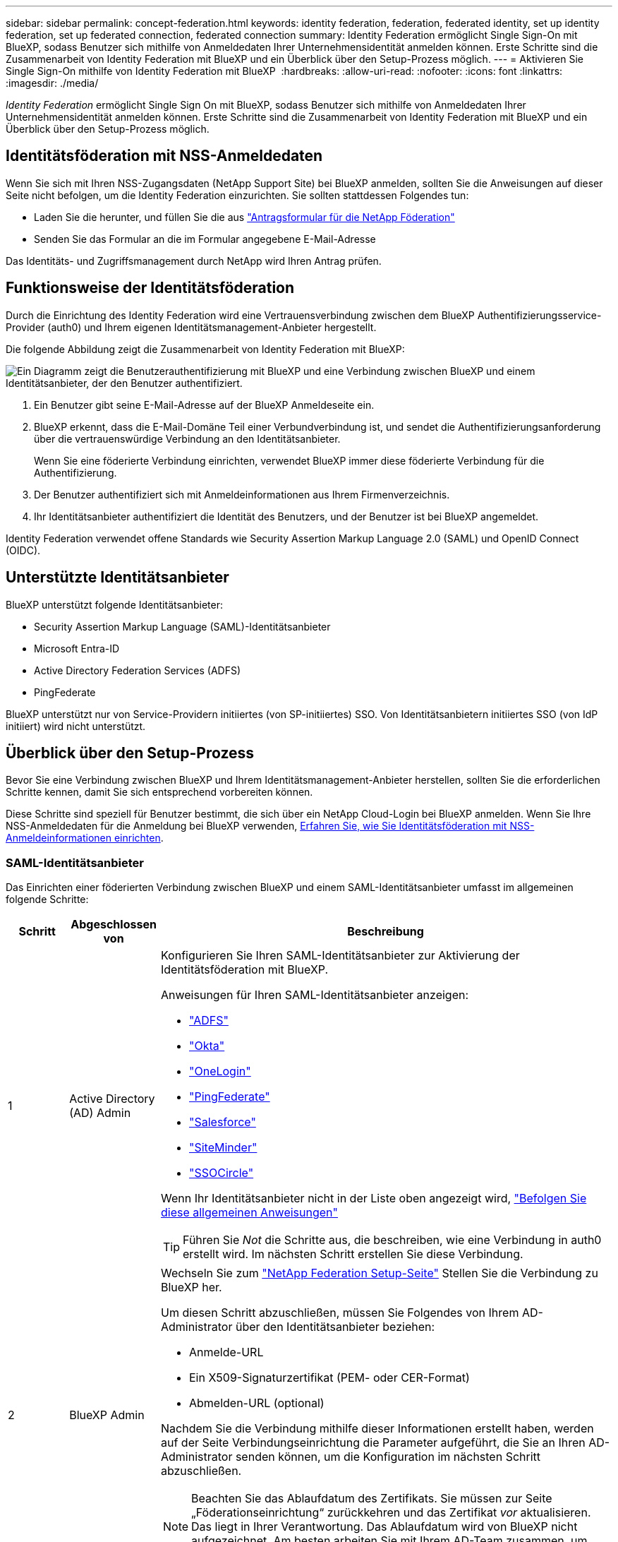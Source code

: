---
sidebar: sidebar 
permalink: concept-federation.html 
keywords: identity federation, federation, federated identity, set up identity federation, set up federated connection, federated connection 
summary: Identity Federation ermöglicht Single Sign-On mit BlueXP, sodass Benutzer sich mithilfe von Anmeldedaten Ihrer Unternehmensidentität anmelden können. Erste Schritte sind die Zusammenarbeit von Identity Federation mit BlueXP und ein Überblick über den Setup-Prozess möglich. 
---
= Aktivieren Sie Single Sign-On mithilfe von Identity Federation mit BlueXP 
:hardbreaks:
:allow-uri-read: 
:nofooter: 
:icons: font
:linkattrs: 
:imagesdir: ./media/


[role="lead"]
_Identity Federation_ ermöglicht Single Sign On mit BlueXP, sodass Benutzer sich mithilfe von Anmeldedaten Ihrer Unternehmensidentität anmelden können. Erste Schritte sind die Zusammenarbeit von Identity Federation mit BlueXP und ein Überblick über den Setup-Prozess möglich.



== Identitätsföderation mit NSS-Anmeldedaten

Wenn Sie sich mit Ihren NSS-Zugangsdaten (NetApp Support Site) bei BlueXP anmelden, sollten Sie die Anweisungen auf dieser Seite nicht befolgen, um die Identity Federation einzurichten. Sie sollten stattdessen Folgendes tun:

* Laden Sie die herunter, und füllen Sie die aus https://kb.netapp.com/@api/deki/files/98382/NetApp-B2C-Federation-Request-Form-April-2022.docx?revision=1["Antragsformular für die NetApp Föderation"^]
* Senden Sie das Formular an die im Formular angegebene E-Mail-Adresse


Das Identitäts- und Zugriffsmanagement durch NetApp wird Ihren Antrag prüfen.



== Funktionsweise der Identitätsföderation

Durch die Einrichtung des Identity Federation wird eine Vertrauensverbindung zwischen dem BlueXP Authentifizierungsservice-Provider (auth0) und Ihrem eigenen Identitätsmanagement-Anbieter hergestellt.

Die folgende Abbildung zeigt die Zusammenarbeit von Identity Federation mit BlueXP:

image:diagram-identity-federation.png["Ein Diagramm zeigt die Benutzerauthentifizierung mit BlueXP und eine Verbindung zwischen BlueXP und einem Identitätsanbieter, der den Benutzer authentifiziert."]

. Ein Benutzer gibt seine E-Mail-Adresse auf der BlueXP Anmeldeseite ein.
. BlueXP erkennt, dass die E-Mail-Domäne Teil einer Verbundverbindung ist, und sendet die Authentifizierungsanforderung über die vertrauenswürdige Verbindung an den Identitätsanbieter.
+
Wenn Sie eine föderierte Verbindung einrichten, verwendet BlueXP immer diese föderierte Verbindung für die Authentifizierung.

. Der Benutzer authentifiziert sich mit Anmeldeinformationen aus Ihrem Firmenverzeichnis.
. Ihr Identitätsanbieter authentifiziert die Identität des Benutzers, und der Benutzer ist bei BlueXP angemeldet.


Identity Federation verwendet offene Standards wie Security Assertion Markup Language 2.0 (SAML) und OpenID Connect (OIDC).



== Unterstützte Identitätsanbieter

BlueXP unterstützt folgende Identitätsanbieter:

* Security Assertion Markup Language (SAML)-Identitätsanbieter
* Microsoft Entra-ID
* Active Directory Federation Services (ADFS)
* PingFederate


BlueXP unterstützt nur von Service-Providern initiiertes (von SP-initiiertes) SSO. Von Identitätsanbietern initiiertes SSO (von IdP initiiert) wird nicht unterstützt.



== Überblick über den Setup-Prozess

Bevor Sie eine Verbindung zwischen BlueXP und Ihrem Identitätsmanagement-Anbieter herstellen, sollten Sie die erforderlichen Schritte kennen, damit Sie sich entsprechend vorbereiten können.

Diese Schritte sind speziell für Benutzer bestimmt, die sich über ein NetApp Cloud-Login bei BlueXP anmelden. Wenn Sie Ihre NSS-Anmeldedaten für die Anmeldung bei BlueXP verwenden, <<Identitätsföderation mit NSS-Anmeldedaten,Erfahren Sie, wie Sie Identitätsföderation mit NSS-Anmeldeinformationen einrichten>>.



=== SAML-Identitätsanbieter

Das Einrichten einer föderierten Verbindung zwischen BlueXP und einem SAML-Identitätsanbieter umfasst im allgemeinen folgende Schritte:

[cols="10,15,75"]
|===
| Schritt | Abgeschlossen von | Beschreibung 


| 1 | Active Directory (AD) Admin  a| 
Konfigurieren Sie Ihren SAML-Identitätsanbieter zur Aktivierung der Identitätsföderation mit BlueXP.

Anweisungen für Ihren SAML-Identitätsanbieter anzeigen:

* https://auth0.com/docs/authenticate/protocols/saml/saml-sso-integrations/configure-auth0-saml-service-provider/configure-adfs-saml-connections["ADFS"^]
* https://auth0.com/docs/authenticate/protocols/saml/saml-sso-integrations/configure-auth0-saml-service-provider/configure-okta-as-saml-identity-provider["Okta"^]
* https://auth0.com/docs/authenticate/protocols/saml/saml-sso-integrations/configure-auth0-saml-service-provider/configure-onelogin-as-saml-identity-provider["OneLogin"^]
* https://auth0.com/docs/authenticate/protocols/saml/saml-sso-integrations/configure-auth0-saml-service-provider/configure-pingfederate-as-saml-identity-provider["PingFederate"^]
* https://auth0.com/docs/authenticate/protocols/saml/saml-sso-integrations/configure-auth0-saml-service-provider/configure-salesforce-as-saml-identity-provider["Salesforce"^]
* https://auth0.com/docs/authenticate/protocols/saml/saml-sso-integrations/configure-auth0-saml-service-provider/configure-siteminder-as-saml-identity-provider["SiteMinder"^]
* https://auth0.com/docs/authenticate/protocols/saml/saml-sso-integrations/configure-auth0-saml-service-provider/configure-ssocircle-as-saml-identity-provider["SSOCircle"^]


Wenn Ihr Identitätsanbieter nicht in der Liste oben angezeigt wird, https://auth0.com/docs/authenticate/protocols/saml/saml-sso-integrations/configure-auth0-saml-service-provider["Befolgen Sie diese allgemeinen Anweisungen"^]


TIP: Führen Sie _Not_ die Schritte aus, die beschreiben, wie eine Verbindung in auth0 erstellt wird. Im nächsten Schritt erstellen Sie diese Verbindung.



| 2 | BlueXP Admin  a| 
Wechseln Sie zum https://services.cloud.netapp.com/federation-setup["NetApp Federation Setup-Seite"^] Stellen Sie die Verbindung zu BlueXP her.

Um diesen Schritt abzuschließen, müssen Sie Folgendes von Ihrem AD-Administrator über den Identitätsanbieter beziehen:

* Anmelde-URL
* Ein X509-Signaturzertifikat (PEM- oder CER-Format)
* Abmelden-URL (optional)


Nachdem Sie die Verbindung mithilfe dieser Informationen erstellt haben, werden auf der Seite Verbindungseinrichtung die Parameter aufgeführt, die Sie an Ihren AD-Administrator senden können, um die Konfiguration im nächsten Schritt abzuschließen.


NOTE: Beachten Sie das Ablaufdatum des Zertifikats. Sie müssen zur Seite „Föderationseinrichtung“ zurückkehren und das Zertifikat _vor_ aktualisieren. Das liegt in Ihrer Verantwortung. Das Ablaufdatum wird von BlueXP nicht aufgezeichnet. Am besten arbeiten Sie mit Ihrem AD-Team zusammen, um rechtzeitig benachrichtigt zu werden.



| 3 | AD Admin | Führen Sie die Konfiguration auf dem Identitätsanbieter mit den Parametern aus, die nach Abschluss von Schritt 2 auf der Seite „Einrichtung der Föderation“ angezeigt werden. 


| 4 | BlueXP Admin | Testen und aktivieren Sie die Verbindung vom https://services.cloud.netapp.com/federation-setup["NetApp Federation Setup-Seite"^]

Beachten Sie, dass die Seite zwischen dem Testen der Verbindung und dem Aktivieren der Verbindung aktualisiert wird. 
|===


=== Microsoft Entra-ID

Das Einrichten einer föderierten Verbindung zwischen BlueXP und der Microsoft Entra ID umfasst im allgemeinen die folgenden Schritte:

[cols="10,15,75"]
|===
| Schritt | Abgeschlossen von | Beschreibung 


| 1 | AD Admin  a| 
Konfigurieren Sie die Microsoft Entra ID zur Aktivierung der Identitätsföderation mit BlueXP.

https://auth0.com/docs/authenticate/identity-providers/enterprise-identity-providers/azure-active-directory/v2["Anweisungen zur Registrierung der Anwendung mit Microsoft Entra ID anzeigen"^]


TIP: Führen Sie _Not_ die Schritte aus, die beschreiben, wie eine Verbindung in auth0 erstellt wird. Im nächsten Schritt erstellen Sie diese Verbindung.



| 2 | BlueXP Admin  a| 
Wechseln Sie zum https://services.cloud.netapp.com/federation-setup["NetApp Federation Setup-Seite"^] Stellen Sie die Verbindung zu BlueXP her.

Um diesen Schritt abzuschließen, müssen Sie Folgendes von Ihrem AD-Administrator erhalten:

* Client-ID
* Geheimer Client-Wert
* Microsoft Entra ID-Domäne


Nachdem Sie die Verbindung mithilfe dieser Informationen erstellt haben, werden auf der Seite Verbindungseinrichtung die Parameter aufgeführt, die Sie an Ihren AD-Administrator senden können, um die Konfiguration im nächsten Schritt abzuschließen.


NOTE: Beachten Sie das Ablaufdatum des geheimen Schlüssels. Sie müssen zur Seite „Föderationseinrichtung“ zurückkehren und das Zertifikat _vor_ aktualisieren. Das liegt in Ihrer Verantwortung. Das Ablaufdatum wird von BlueXP nicht aufgezeichnet. Am besten arbeiten Sie mit Ihrem AD-Team zusammen, um rechtzeitig benachrichtigt zu werden.



| 3 | AD Admin | Schließen Sie die Konfiguration in Microsoft Entra ID mit den Parametern ab, die auf der Seite Federation Setup angezeigt werden, nachdem Sie Schritt 2 abgeschlossen haben. 


| 4 | BlueXP Admin | Testen und aktivieren Sie die Verbindung vom https://services.cloud.netapp.com/federation-setup["NetApp Federation Setup-Seite"^]

Beachten Sie, dass die Seite zwischen dem Testen der Verbindung und dem Aktivieren der Verbindung aktualisiert wird. 
|===


=== ADFS

Das Einrichten einer verbundenen Verbindung zwischen BlueXP und ADFS umfasst im Allgemeinen die folgenden Schritte:

[cols="10,15,75"]
|===
| Schritt | Abgeschlossen von | Beschreibung 


| 1 | AD Admin  a| 
Konfigurieren Sie den ADFS-Server so, dass die Identity Federation mit BlueXP aktiviert wird.

https://auth0.com/docs/authenticate/identity-providers/enterprise-identity-providers/adfs["Anweisungen zur Konfiguration des ADFS-Servers mit auth0 anzeigen"^]



| 2 | BlueXP Admin  a| 
Wechseln Sie zum https://services.cloud.netapp.com/federation-setup["NetApp Federation Setup-Seite"^] Stellen Sie die Verbindung zu BlueXP her.

Um diesen Schritt abzuschließen, müssen Sie Folgendes von Ihrem AD-Administrator erhalten: Die URL für den ADFS-Server oder die Verbundmetadaten-Datei.

Nachdem Sie die Verbindung mithilfe dieser Informationen erstellt haben, werden auf der Seite Verbindungseinrichtung die Parameter aufgeführt, die Sie an Ihren AD-Administrator senden können, um die Konfiguration im nächsten Schritt abzuschließen.


NOTE: Beachten Sie das Ablaufdatum des Zertifikats. Sie müssen zur Seite „Föderationseinrichtung“ zurückkehren und das Zertifikat _vor_ aktualisieren. Das liegt in Ihrer Verantwortung. Das Ablaufdatum wird von BlueXP nicht aufgezeichnet. Am besten arbeiten Sie mit Ihrem AD-Team zusammen, um rechtzeitig benachrichtigt zu werden.



| 3 | AD Admin | Schließen Sie die Konfiguration auf dem ADFS-Server mit den Parametern ab, die auf der Seite Federation Setup angezeigt werden, nachdem Sie Schritt 2 abgeschlossen haben. 


| 4 | BlueXP Admin | Testen und aktivieren Sie die Verbindung vom https://services.cloud.netapp.com/federation-setup["NetApp Federation Setup-Seite"^]

Beachten Sie, dass die Seite zwischen dem Testen der Verbindung und dem Aktivieren der Verbindung aktualisiert wird. 
|===


=== PingFederate

Das Einrichten einer föderierten Verbindung zwischen BlueXP und einem PingFederate Server umfasst im allgemeinen die folgenden Schritte:

[cols="10,15,75"]
|===
| Schritt | Abgeschlossen von | Beschreibung 


| 1 | AD Admin  a| 
Konfigurieren Sie den PingFederate Server zur Aktivierung der Identity Federation mit BlueXP.

https://auth0.com/docs/authenticate/identity-providers/enterprise-identity-providers/ping-federate["Anweisungen zum Erstellen einer Verbindung anzeigen"^]


TIP: Führen Sie _Not_ die Schritte aus, die beschreiben, wie eine Verbindung in auth0 erstellt wird. Im nächsten Schritt erstellen Sie diese Verbindung.



| 2 | BlueXP Admin  a| 
Wechseln Sie zum https://services.cloud.netapp.com/federation-setup["NetApp Federation Setup-Seite"^] Stellen Sie die Verbindung zu BlueXP her.

Um diesen Schritt abzuschließen, müssen Sie Folgendes von Ihrem AD-Administrator erhalten:

* Die URL für den PingFederate-Server
* Ein X509-Signaturzertifikat (PEM- oder CER-Format)


Nachdem Sie die Verbindung mithilfe dieser Informationen erstellt haben, werden auf der Seite Verbindungseinrichtung die Parameter aufgeführt, die Sie an Ihren AD-Administrator senden können, um die Konfiguration im nächsten Schritt abzuschließen.


NOTE: Beachten Sie das Ablaufdatum des Zertifikats. Sie müssen zur Seite „Föderationseinrichtung“ zurückkehren und das Zertifikat _vor_ aktualisieren. Das liegt in Ihrer Verantwortung. Das Ablaufdatum wird von BlueXP nicht aufgezeichnet. Am besten arbeiten Sie mit Ihrem AD-Team zusammen, um rechtzeitig benachrichtigt zu werden.



| 3 | AD Admin | Schließen Sie die Konfiguration auf dem PingFederate-Server mit den Parametern ab, die auf der Seite Federation Setup angezeigt werden, nachdem Sie Schritt 2 abgeschlossen haben. 


| 4 | BlueXP Admin | Testen und aktivieren Sie die Verbindung vom https://services.cloud.netapp.com/federation-setup["NetApp Federation Setup-Seite"^]

Beachten Sie, dass die Seite zwischen dem Testen der Verbindung und dem Aktivieren der Verbindung aktualisiert wird. 
|===


== Aktualisieren einer föderierten Verbindung

Nachdem der BlueXP Admin eine Verbindung ermöglicht hat, kann der Admin die Verbindung jederzeit über das aktualisieren https://services.cloud.netapp.com/federation-setup["NetApp Federation Setup-Seite"^]

Sie müssen beispielsweise die Verbindung aktualisieren, indem Sie ein neues Zertifikat hochladen.

Der BlueXP Administrator, der die Verbindung erstellt hat, ist der einzige autorisierte Benutzer, der die Verbindung aktualisieren kann. Wenn Sie weitere Administratoren hinzufügen möchten, wenden Sie sich an den NetApp Support.

